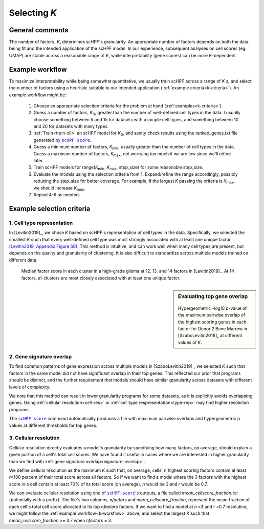 
.. _select-k:

*************
Selecting *K*
*************

General comments
================

The number of factors, *K*, determines scHPF's granularity. An appropriate
number of factors depends on both the data being fit and the intended
application of the scHPF model.  In our experience, subsequent analyses on cell
scores (eg. UMAP) are stable across a reasonable range of *K*, while
interpretability (gene scores) can be more *K*-dependent.


.. _k-workflow:

Example workflow
================

To maximize interpretability while being somewhat quantitative, we usually
train scHPF across a range of *K* s, and select the number of factors using a
heuristic suitable to our intended application 
(:ref:`example criteria<k-criteria>`).  An example workflow might be:

    1. Choose an appropriate selection criteria for the problem at hand 
       (:ref:`examples<k-criteria>`).

    2. Guess a number of factors, |K_0|, greater than the number of
       well-defined cell types in the data. I usually choose something between 
       5 and 15 for datasets with a couple cell types, and something between 10 
       and 20 for datasets with many types.

    3. :ref:`Train<train-cli>` an scHPF model for |K_0|, and sanity check 
       results using the ranked_genes.txt file generated by |scHPF score|_.

    4. Guess a minimum number of factors, |K_min|, usually greater than the
       number of cell types in the data. Guess a maximum number of factors, 
       |K_max|, not worrying too much if we are low since we'll refine later.

    5. Train scHPF models for range(|K_min|,  |K_max|,  step_size) for some
       reasonable step_size.

    6. Evaluate the models using the selection criteria from 1. Expand/refine
       the range accordingly, possibly reducing the step_size for better 
       coverage. For example, if the largest *K* passing the criteria is 
       |K_max|, we should increase |K_max|.

    7. Repeat 4-6 as needed. 
      
.. |K_0| replace:: *K*:sub:`0`

.. |K_min| replace:: *K*:sub:`min`

.. |K_max| replace:: *K*:sub:`max`

.. _k-criteria:

Example selection criteria
===========================

.. _type-rep:

1. Cell type representation
---------------------------

In [Levitin2019]_, we chose *K* based on scHPF's representation of cell types
in the data.  Specifically, we selected the smallest *K* such that every
well-defined cell type was most strongly associated with at least one unique
factor `[Levitin2019, Appendix Figure S8]`_.  This method is intuitive, and can
work well when many cell types are present, but depends on the quality and
granularity of clustering. It is also difficult to standardize across multiple
models trained on different data.

.. _[Levitin2019, Appendix Figure S8]: https://www.embopress.org/action/downloadSupplement?doi=10.15252%2Fmsb.20188557&file=msb188557-sup-0001-Appendix.pdf


.. figure:: ./img/cell-type-rep-01.png

     Median factor score in each cluster in a high-grade glioma at 12, 13, and
     14 factors in [Levitin2019]_. At 14 factors, all clusters are most closely
     associated with at least one unique factor.


.. _signature-overlap:

.. sidebar:: Evaluating top gene overlap

    .. figure:: ./img/k_selection_minifig-01.png
        
    Hypergeometric -log10 *p*-value of the maximum pairwise overlap
    of the highest scoring genes in each factor for Donor 2 Bone Marrow in
    [SzaboLevitin2019]_ at different values of *K*.

2. Gene signature overlap
-------------------------

To find common patterns of gene expression across multiple models in
[SzaboLevitin2019]_, we selected *K* such that factors in the same model did
not have significant overlap in their top genes. This reflected our prior that
programs should be distinct, and the further requirement that models should
have similar granularity across datasets with different levels of complexity.  

We note that this method can result in lower granularity programs for some
datasets, as it is explicitly avoids overlapping genes. Using 
:ref:`cellular resolution<cell-res>` or 
:ref:`cell type respresentation<type-rep>` may find higher resolution programs.

The |scHPF score|_ command automatically produces a file with maximum pairwise 
overlaps and hypergeometric p values at different thresholds for top genes.


.. |scHPF score| replace:: ``scHPF score``
.. _scHPF score: score-cli.html


.. _cell-res:


3. Cellular resolution
----------------------

Cellular resolution directly evaluates a model's granularity by specifying how
many factors, on average, should explain a given portion of a cell's total cell
scores.  We have found it useful in cases where we are interested in higher
granularity than we find with 
:ref:`gene signature overlap<signature-overlap>`.

We define cellular resolution as the maximum *K* such that, on average, cells'
*n* highest scoring factors contain at least *r*\*100 percent of their total
score across all factors.  So if we want to find a model where the 3 factors
with the highest score in a cell contain at least 70% of its total score (on
average), *n* would be 3 and *r* would be 0.7.

We can evaluate cellular resolution using one of |scHPF score|_'s  outputs, a
file called *mean_cellscore_fraction.txt* (potentially with a prefix). The
file's two columns, *nfactors* and *mean_cellscore_fraction*, represent the
mean fraction of each cell's total cell score allocated to its top *nfactors*
factors.  If we want to find a model at *n* =3 and *r* =0.7 resolution, we
might follow the :ref:`example workflow<k-workflow>` above, and select the
largest *K* such that *mean_cellscore_fraction* >= 0.7 when *nfactors* = 3.
